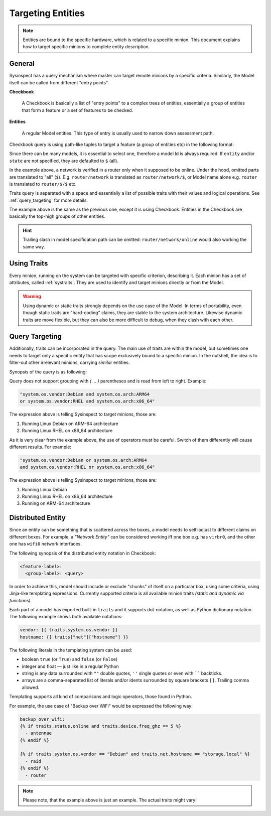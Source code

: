.. raw:: html

   <style type="text/css">
     span.underlined {
       text-decoration: underline;
     }
     span.bolditalic {
       font-weight: bold;
       font-style: italic;
     }
   </style>

.. role:: u
   :class: underlined

.. role:: bi
   :class: bolditalic

Targeting Entities
==================

.. note::

    Entities are bound to the specific hardware, which is related to a specific minion.
    This document explains how to target specific minions to complete entity description.

General
-------

Sysinspect has a query mechanism where master can target remote minions by a specific
criteria. Similarly, the Model itself can be called from different "entry points".

**Checkbook**

    A Checkbook is basically a list of "entry points" to a complex trees of entities,
    essentially a group of entities that form a feature or a set of features to be checked.

**Entities**

    A regular Model entities. This type of entry is usually used to narrow down assessment
    path.


Checkbook query is using path-like tuples to target a feature (a group of entities etc)
in the following format:

.. code-block:: text
    :caption: Precise model query synopsis

    "/<model>/[entity]/[state] [traits query]"

.. code-block:: text
    :caption: Checkbook model query synopsis

    "/<model>/[entity]:[checkbook labels]"

Since there can be many models, it is essential to select one, therefore a model Id is
always required. If ``entity`` and/or ``state`` are not specified, they are defaulted to
``$`` (all).

.. code-block:: bash
    :caption: Example of Model targeting by precise query

    sysinspect "/router/network,devices/online"

In the example above, a network is verified in a router only when it supposed to be online.
Under the hood, omitted parts are translated to "all" (``$``). E.g. ``router/network`` is
translated as ``router/network/$``, or Model name alone e.g. ``router`` is translated to
``router/$/$`` etc.

Traits query is separated with a space and essentially a list of possible traits with their
values and logical operations. See :ref:`query_targeting` for more details.

.. code-block:: bash
    :caption: Example of Model targeting by checkbook labels

    sysinspect "/router:network,devices"

The example above is the same as the previous one, except it is using Checkbook. Entities
in the Checkbook are basically the top-high groups of other entities.

.. hint::

  Trailing slash in model specification path can be omitted: ``router/network/online`` would also working
  the same way.

Using Traits
------------

Every minion, running on the system can be targeted with specific criterion, describing it.
Each :bi:`minion` has a set of attributes, called :ref:`systraits`. They are used to identify
and target minions directly or from the Model.

.. warning::

    Using dynamic or static traits strongly depends on the use case of the Model. In terms of
    portability, even though static traits are "hard-coding" claims, they are stable to the
    system architecture. Likewise dynamic traits are move flexible, but they can also be more
    difficult to debug, when they clash with each other.


.. _query_targeting:

Query Targeting
---------------

Additionally, traits can be incorporated in the query. The main use of traits are
within the model, but sometimes one needs to target only a specific entity that has scope
exclusively bound to a specific minion. In the nutshell, the idea is to filter-out other
irrelevant minions, carrying *similar* entities.

Synopsis of the query is as following:

.. code-block:: text
    :caption: Query synopsis

    <trait> <op> <trait> <op> <trait>...

Query does not support grouping with `( ... )` parentheses and is read from left to right.
Example:

.. code-block:: bash

    "system.os.vendor:Debian and system.os.arch:ARM64
    or system.os.vendor:RHEL and system.os.arch:x86_64"

The expression above is telling Sysinspect to target minions, those are:

1. Running Linux Debian on ARM-64 architecture
2. Running Linux RHEL on x86_64 architecture

As it is very clear from the example above, the use of operators must be careful. Switch
of them differently will cause different results. For example:

.. code-block:: bash

    "system.os.vendor:Debian or system.os.arch:ARM64
    and system.os.vendor:RHEL or system.os.arch:x86_64"

The expression above is telling Sysinspect to target minions, those are:

1. Running Linux Debian
2. Running Linux RHEL on x86_64 architecture
3. Running on ARM-64 architecture


Distributed Entity
------------------

Since an entity can be something that is scattered across the boxes, a model needs to
self-adjust to different claims on different boxes. For example, a *"Network Entity"* can be
considered working :bi:`iff` one box e.g. has ``virbr0``, and the other one has ``wifi0``
network interfaces.

The following synopsis of the distributed entity notation in Checkbook:

.. code-block:: text

    <feature-label>:
      <group-label>: <query>

In order to achieve this, model should include or exclude "chunks" of itself on a particular
box, using some criteria, using Jinja-like templating expressions. Currently supported criteria
is all available minion traits *(static and dynamic via functions)*.

Each part of a model has exported built-in ``traits`` and it supports dot-notation, as well
as Python dictionary notation. The following example shows both available notations:

.. code-block:: jinja

    vendor: {{ traits.system.os.vendor }}
    hostname: {{ traits["net"]["hostname"] }}

The following literals in the templating system can be used:

- :bi:`boolean` ``true`` (or ``True``) and ``false`` (or ``False``)
- :bi:`integer` and :bi:`float` — just like in a regular Python
- :bi:`string` is any data surrounded with ``""`` double quotes, ``''`` single quotes or even with `````` backticks.
- :bi:`arrays` are a comma-separated list of literals and/or idents surrounded by
  square brackets ``[]``. Trailing comma allowed.

Templating supports all kind of comparisons and logic operators, those found in Python.

For example, the use case of "Backup over WiFi" would be expressed the following way:

.. code-block:: jinja

    backup_over_wifi:
    {% if traits.status.online and traits.device.freq_ghz == 5 %}
      - antennae
    {% endif %}

    {% if traits.system.os.vendor == "Debian" and traits.net.hostname == "storage.local" %}
      - raid
    {% endif %}
      - router

.. note::

    Please note, that the example above is just an example. The actual traits might vary!